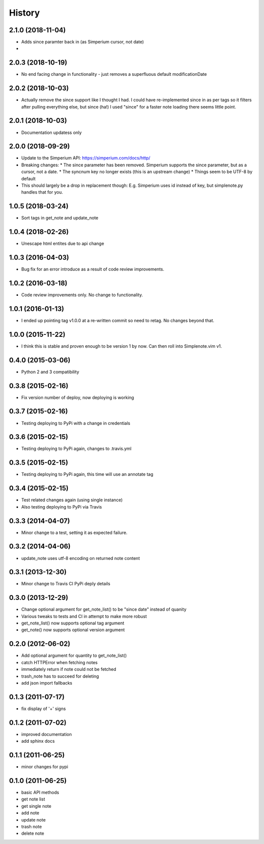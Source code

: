 History
========

2.1.0 (2018-11-04)
------------------

* Adds since paramter back in (as Simperium cursor, not date)
* 

2.0.3 (2018-10-19)
------------------

* No end facing change in functionality - just removes a superfluous default modificationDate

2.0.2 (2018-10-03)
------------------

* Actually remove the since support like I thought I had. I could have
  re-implemented since in as per tags so it filters after pulling everything
  else, but since (ha!) I used "since" for a faster note loading there seems
  little point.

2.0.1 (2018-10-03)
------------------

* Documentation updatess only

2.0.0 (2018-09-29)
------------------

* Update to the Simperium API: https://simperium.com/docs/http/
* Breaking changes:
  * The since parameter has been removed. Simperium supports the since parameter, but as a cursor, not a date.
  * The syncnum key no longer exists (this is an upstream change)
  * Things seem to be UTF-8 by default
* This should largely be a drop in replacement though: E.g. Simperium uses id instead of key, but simplenote.py handles that for you.

1.0.5 (2018-03-24)
-------------------
* Sort tags in get_note and update_note

1.0.4 (2018-02-26)
-------------------
* Unescape html entites due to api change

1.0.3 (2016-04-03)
-------------------
* Bug fix for an error introduce as a result of code review improvements. 

1.0.2 (2016-03-18)
-------------------
* Code review improvements only. No change to functionality.

1.0.1 (2016-01-13)
-------------------
* I ended up pointing tag v1.0.0 at a re-written commit so need to retag. No changes beyond that.

1.0.0 (2015-11-22)
-------------------
* I think this is stable and proven enough to be version 1 by now. Can then roll into Simplenote.vim v1.

0.4.0 (2015-03-06)
-------------------
* Python 2 and 3 compatibility

0.3.8 (2015-02-16)
-------------------
* Fix version number of deploy, now deploying is working

0.3.7 (2015-02-16)
-------------------
* Testing deploying to PyPi with a change in credentials

0.3.6 (2015-02-15)
-------------------
* Testing deploying to PyPi again, changes to .travis.yml

0.3.5 (2015-02-15)
-------------------
* Testing deploying to PyPi again, this time will use an annotate tag

0.3.4 (2015-02-15)
-------------------
* Test related changes again (using single instance)
* Also testing deploying to PyPi via Travis

0.3.3 (2014-04-07)
-------------------
* Minor change to a test, setting it as expected failure.

0.3.2 (2014-04-06)
-------------------
* update_note uses utf-8 encoding on returned note content

0.3.1 (2013-12-30)
-------------------
* Minor change to Travis CI PyPi deply details

0.3.0 (2013-12-29)
-------------------
* Change optional argument for get_note_list() to be "since date" instead of quanity
* Various tweaks to tests and CI in attempt to make more robust
* get_note_list() now supports optional tag argument
* get_note() now supports optional version argument
  
0.2.0 (2012-06-02)
-------------------
* Add optional argument for quantity to get_note_list()
* catch HTTPError when fetching notes
* immediately return if note could not be fetched
* trash_note has to succeed for deleting
* add json import fallbacks

0.1.3 (2011-07-17)
-------------------
* fix display of '+' signs

0.1.2 (2011-07-02)
-------------------
* improved documentation
* add sphinx docs

0.1.1 (2011-06-25)
-------------------
* minor changes for pypi

0.1.0 (2011-06-25)
-------------------
* basic API methods
* get note list
* get single note
* add note
* update note
* trash note
* delete note
